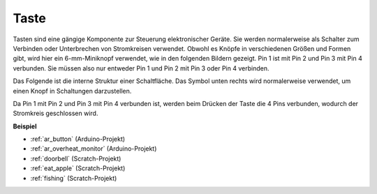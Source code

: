 .. _cpn_button:

Taste
==========

.. image:: img/button.png
    :width: 400
    :align: center

Tasten sind eine gängige Komponente zur Steuerung elektronischer Geräte. Sie werden normalerweise als Schalter zum Verbinden oder Unterbrechen von Stromkreisen verwendet. Obwohl es Knöpfe in verschiedenen Größen und Formen gibt, wird hier ein 6-mm-Miniknopf verwendet, wie in den folgenden Bildern gezeigt. Pin 1 ist mit Pin 2 und Pin 3 mit Pin 4 verbunden. Sie müssen also nur entweder Pin 1 und Pin 2 mit Pin 3 oder Pin 4 verbinden.

Das Folgende ist die interne Struktur einer Schaltfläche. Das Symbol unten rechts wird normalerweise verwendet, um einen Knopf in Schaltungen darzustellen.

.. image:: img/button_symbol.png
    :width: 400
    :align: center

Da Pin 1 mit Pin 2 und Pin 3 mit Pin 4 verbunden ist, werden beim Drücken der Taste die 4 Pins verbunden, wodurch der Stromkreis geschlossen wird.

.. image:: img/button2.jpg
    :width: 600
    :align: center

**Beispiel**

* :ref:`ar_button` (Arduino-Projekt)
* :ref:`ar_overheat_monitor` (Arduino-Projekt)
* :ref:`doorbell` (Scratch-Projekt)
* :ref:`eat_apple` (Scratch-Projekt)
* :ref:`fishing` (Scratch-Projekt)

